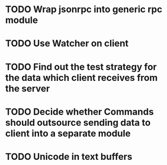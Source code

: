 * TODO Wrap jsonrpc into generic rpc module
* TODO Use Watcher on client
* TODO Find out the test strategy for the data which client receives from the server
* TODO Decide whether Commands should outsource sending data to client into a separate module
* TODO Unicode in text buffers
